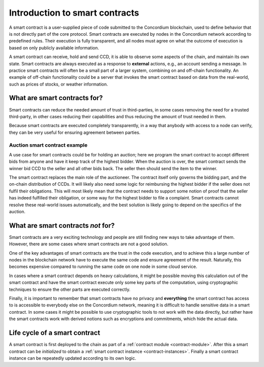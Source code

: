 .. Should answer:
    - What is a smart contract
    - Why use a smart contract
    - What are the use cases
    - What are not the use cases

.. _introduction:

===============================
Introduction to smart contracts
===============================

A smart contract is a user-supplied piece of code submitted to the Concordium
blockchain, used to define behavior that is not directly part of the core
protocol. Smart contracts are executed by nodes in the Concordium network
according to predefined rules. Their execution is fully transparent, and all
nodes must agree on what the outcome of execution is based on only publicly
available information.

A smart contract can receive, hold and send CCD, it is able to observe some
aspects of the chain, and maintain its own state. Smart contracts are always
executed as a response to **external** actions, e.g., an account sending a
message. In practice smart contracts will often be a small part of a larger
system, combining on and off-chain functionality. An example of off-chain
functionality could be a server that invokes the smart contract based on
data from the real-world, such as prices of stocks, or weather information.

What are smart contracts for?
=============================

Smart contracts can reduce the needed amount of trust in third-parties, in some cases
removing the need for a trusted third-party, in other cases reducing their
capabilities and thus reducing the amount of trust needed in them.

Because smart contracts are executed completely transparently, in a way that
anybody with access to a node can verify, they can be very useful for ensuring
agreement between parties.

.. _auction:

Auction smart contract example
------------------------------

A use case for smart contracts could be for holding an auction; here we program
the smart contract to accept different bids from anyone and have it keep track
of the highest bidder.
When the auction is over, the smart contract sends the winner bid CCD to the seller and all other bids back. The seller then should send the item to the winner.

The smart contract replaces the main role of the auctioneer. The contract itself
only governs the bidding part, and the on-chain distribution of CCDs. It will
likely also need some logic for reimbursing the highest bidder if the seller
does not fulfil their obligations. This will most likely mean that the contract
needs to support some notion of proof that the seller has indeed fulfilled their
obligation, or some way for the highest bidder to file a complaint. Smart
contracts cannot resolve these real-world issues automatically, and the best
solution is likely going to depend on the specifics of the auction.

What are smart contracts *not* for?
===================================

Smart contracts are a very exciting technology and people are still finding new
ways to take advantage of them.
However, there are some cases where smart contracts are not a good solution.

One of the key advantages of smart contracts are the trust in the code
execution, and to achieve this a large number of nodes in the blockchain network
have to execute the same code and ensure agreement of the result.
Naturally, this becomes expensive compared to running the same code on one node
in some cloud service.

In cases where a smart contract depends on heavy calculations, it might be
possible moving this calculation out of the smart contract and have the smart
contract execute only some key parts of the computation, using cryptographic
techniques to ensure the other parts are executed correctly.

Finally, it is important to remember that smart contracts have no privacy and
**everything** the smart contract has access to is accessible to everybody else
on the Concordium network, meaning it is difficult to handle sensitive data in a
smart contract. In some cases it might be possible to use cryptographic tools to
not work with the data directly, but rather have the smart contracts work with
derived notions such as encryptions and commitments, which hide the actual data.

Life cycle of a smart contract
==============================

A smart contract is first deployed to the chain as part of a :ref:`contract
module <contract-module>`. After this a smart contract can be *initialized* to
obtain a :ref:`smart contract instance <contract-instances>`. Finally a smart
contract instance can be repeatedly updated according to its own logic.

